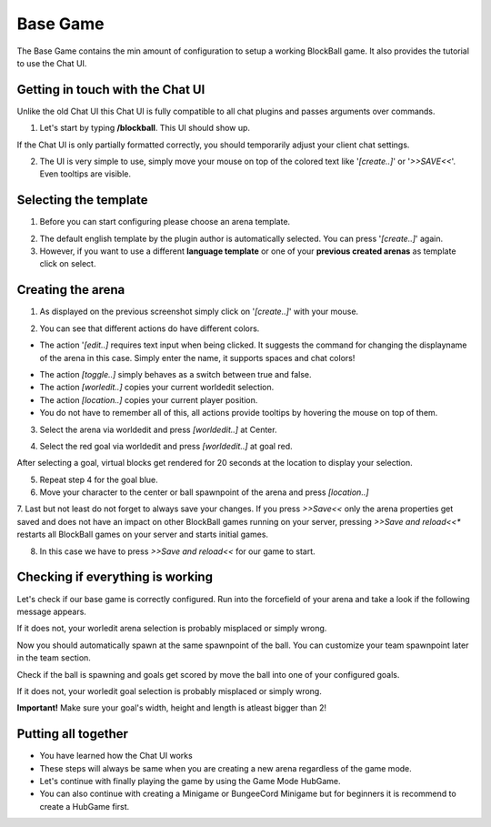 Base Game
=========

The Base Game contains the min amount of configuration to setup a working BlockBall game. It also provides the tutorial
to use the Chat UI.

Getting in touch with the Chat UI
~~~~~~~~~~~~~~~~~~~~~~~~~~~~~~~~~

Unlike the old Chat UI this Chat UI is fully compatible to all chat plugins and passes arguments over commands.

1. Let's start by typing **/blockball**. This UI should show up.

.. image:: ../_static/images/arena1.jpg

If the Chat UI is only partially formatted correctly, you should temporarily adjust your client chat settings.

.. image:: ../_static/images/arena3.jpg

2. The UI is very simple to use, simply move your mouse on top of the colored text like '*[create..]*' or '*>>SAVE<<*'. Even tooltips are visible.

.. image:: ../_static/images/arena4.jpg

Selecting the template
~~~~~~~~~~~~~~~~~~~~~~

1. Before you can start configuring please choose an arena template.

.. image:: ../_static/images/basegame14.jpg

2. The default english template by the plugin author is automatically selected. You can press '*[create..]*' again.

3. However, if you want to use a different **language template** or one of your **previous created arenas** as template click on select.


Creating the arena
~~~~~~~~~~~~~~~~~~

1. As displayed on the previous screenshot simply click on '*[create..]*' with your mouse.

.. image:: ../_static/images/arena2.jpg

2. You can see that different actions do have different colors.

* The action '*[edit..]* requires text input when being clicked. It suggests the command for changing the displayname of the arena in this case. Simply enter the name, it supports spaces and chat colors!

.. image:: ../_static/images/arena5.jpg

.. image:: ../_static/images/arena6.jpg


* The action *[toggle..]* simply behaves as a switch between true and false.
* The action *[worledit..]* copies your current worldedit selection.
* The action *[location..]* copies your current player position.
* You do not have to remember all of this, all actions provide tooltips by hovering the mouse on top of them.

3. Select the arena via worldedit and press *[worldedit..]* at Center.

.. image:: ../_static/images/arena7.png


4. Select the red goal via worldedit and press *[worldedit..]* at goal red.

.. image:: ../_static/images/goal_selection_1.png

After selecting a goal, virtual blocks get rendered for 20 seconds at the location to display your selection.

.. image:: ../_static/images/goal_selection_2.png


5. Repeat step 4 for the goal blue.

6. Move your character to the center or ball spawnpoint of the arena and press *[location..]*

7. Last but not least do not forget to always save your changes. If you press *>>Save<<* only the arena properties
get saved and does not have an impact on other BlockBall games running on your server, pressing *>>Save and reload<<**
restarts all BlockBall games on your server and starts initial games.

8. In this case we have to press *>>Save and reload<<* for our game to start.


Checking if everything is working
~~~~~~~~~~~~~~~~~~~~~~~~~~~~~~~~~

Let's check if our base game is correctly configured. Run into the forcefield of your arena and take a look if the
following message appears.

.. image:: ../_static/images/arena9.jpg

If it does not, your worledit arena selection is probably misplaced or simply wrong.

Now you should automatically spawn at the same spawnpoint of the ball. You can customize your team spawnpoint later in the
team section.

Check if the ball is spawning and goals get scored by move the ball into one of your configured goals.

If it does not, your worledit goal selection is probably misplaced or simply wrong.

**Important!** Make sure your goal's width, height and length is atleast bigger than 2!

Putting all together
~~~~~~~~~~~~~~~~~~~~

* You have learned how the Chat UI works
* These steps will always be same when you are creating a new arena regardless of the game mode.
* Let's continue with finally playing the game by using the Game Mode HubGame.
* You can also continue with creating a Minigame or BungeeCord Minigame but for beginners it is recommend to create a HubGame first.







